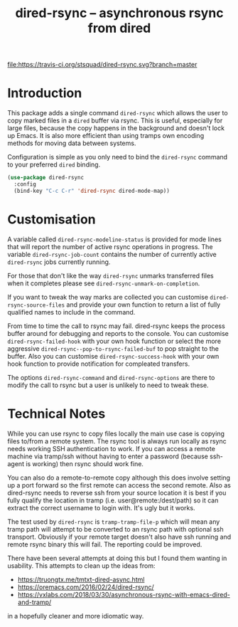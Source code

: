 #+Title: dired-rsync -- asynchronous rsync from dired

[[https://stable.melpa.org/#/dired-rsync][file:https://stable.melpa.org/packages/dired-rsync-badge.svg]]
[[https://melpa.org/#/dired-rsync][file:https://melpa.org/packages/dired-rsync-badge.svg]]
[[https://travis-ci.org/stsquad/dired-rsync][file:https://travis-ci.org/stsquad/dired-rsync.svg?branch=master]]

* Introduction

This package adds a single command ~dired-rsync~ which allows the user
to copy marked files in a ~dired~ buffer via rsync. This is useful,
especially for large files, because the copy happens in the background
and doesn't lock up Emacs. It is also more efficient than using tramps
own encoding methods for moving data between systems.

Configuration is simple as you only need to bind the ~dired-rsync~
command to your preferred ~dired~ binding.

#+name: configuring-dired-rsync
#+begin_src emacs-lisp
(use-package dired-rsync
  :config
  (bind-key "C-c C-r" 'dired-rsync dired-mode-map))
#+end_src

* Customisation

A variable called ~dired-rsync-modeline-status~ is provided for mode
lines that will report the number of active rsync operations in
progress. The variable ~dired-rsync-job-count~ contains the number of
currently active ~dired-rsync~ jobs currently running.

For those that don't like the way ~dired-rsync~ unmarks transferred
files when it completes please see ~dired-rsync-unmark-on-completion~.

If you want to tweak the way marks are collected you can customise
~dired-rsync-source-files~ and provide your own function to return a
list of fully qualified names to include in the command.

From time to time the call to rsync may fail. dired-rsync keeps the
process buffer around for debugging and reports to the console. You
can customise ~dired-rsync-failed-hook~ with your own hook function or
select the more aggressive ~dired-rsync--pop-to-rsync-failed-buf~ to
pop straight to the buffer. Also you can customise ~dired-rsync-success-hook~
with your own hook function to provide notification for compleated transfers.

The options ~dired-rsync-command~ and ~dired-rsync-options~ are there
to modify the call to rsync but a user is unlikely to need to tweak
these.

* Technical Notes

While you can use rsync to copy files locally the main use case is
copying files to/from a remote system. The rsync tool is always run
locally as rsync needs working SSH authentication to work. If you can
access a remote machine via tramp/ssh without having to enter a
password (because ssh-agent is working) then rsync should work fine.

You can also do a remote-to-remote copy although this does involve
setting up a port forward so the first remote can access the second
remote. Also as dired-rsync needs to reverse ssh from your source
location it is best if you fully qualify the location in tramp (i.e.
user@remote:/dest/path) so it can extract the correct username to
login with. It's ugly but it works.

The test used by ~dired-rsync~ is ~tramp-tramp-file-p~ which will mean
any tramp path will attempt to be converted to an rsync path with
optional ssh transport. Obviously if your remote target doesn't also
have ssh running and remote rsync binary this will fail. The reporting
could be improved.

There have been several attempts at doing this but I found them
wanting in usability. This attempts to clean up the ideas from:

 - https://truongtx.me/tmtxt-dired-async.html
 - https://oremacs.com/2016/02/24/dired-rsync/
 - https://vxlabs.com/2018/03/30/asynchronous-rsync-with-emacs-dired-and-tramp/

in a hopefully cleaner and more idiomatic way.
